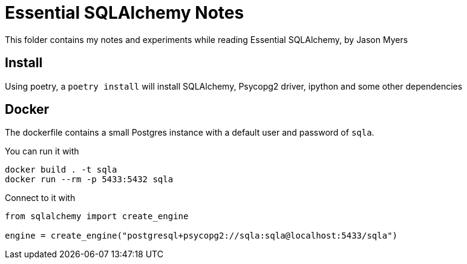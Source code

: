 = Essential SQLAlchemy Notes

This folder contains my notes and experiments while reading Essential SQLAlchemy,
by Jason Myers

== Install

Using poetry, a `+poetry install+` will install SQLAlchemy, Psycopg2 driver,
ipython and some other dependencies

== Docker

The dockerfile contains a small Postgres instance with a default user and password
of `+sqla+`.

You can run it with

[source,shell]
----
docker build . -t sqla
docker run --rm -p 5433:5432 sqla
----

Connect to it with

[source,python]
----
from sqlalchemy import create_engine

engine = create_engine("postgresql+psycopg2://sqla:sqla@localhost:5433/sqla")
----